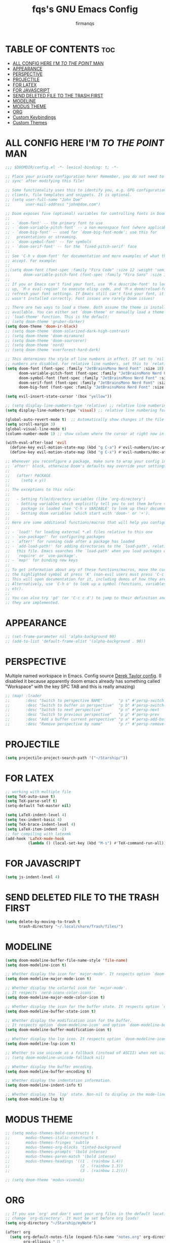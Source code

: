 #+TITLE: fqs's GNU Emacs Config
#+AUTHOR: firmanqs
#+DESCRIPTION: fqs's personal Emacs config.
#+STARTUP: showeverything
#+OPTIONS: toc:3

* TABLE OF CONTENTS :toc:
- [[#all-config-here-im-to-the-point-man][ALL CONFIG HERE I'M /TO THE POINT/ MAN]]
- [[#appearance][APPEARANCE]]
- [[#perspective][PERSPECTIVE]]
- [[#projectile][PROJECTILE]]
- [[#for-latex][FOR LATEX]]
- [[#for-javascript][FOR JAVASCRIPT]]
- [[#send-deleted-file-to-the-trash-first][SEND DELETED FILE TO THE TRASH FIRST]]
- [[#modeline][MODELINE]]
- [[#modus-theme][MODUS THEME]]
- [[#org][ORG]]
- [[#custom-keybindings][Custom Keybindings]]
- [[#custom-themes][Custom Themes]]

* ALL CONFIG HERE I'M /TO THE POINT/ MAN
#+begin_src emacs-lisp
;;; $DOOMDIR/config.el -*- lexical-binding: t; -*-

;; Place your private configuration here! Remember, you do not need to run 'doom
;; sync' after modifying this file!

;; Some functionality uses this to identify you, e.g. GPG configuration, email
;; clients, file templates and snippets. It is optional.
;; (setq user-full-name "John Doe"
;;       user-mail-address "john@doe.com")

;; Doom exposes five (optional) variables for controlling fonts in Doom:
;;
;; - `doom-font' -- the primary font to use
;; - `doom-variable-pitch-font' -- a non-monospace font (where applicable)
;; - `doom-big-font' -- used for `doom-big-font-mode'; use this for
;;   presentations or streaming.
;; - `doom-symbol-font' -- for symbols
;; - `doom-serif-font' -- for the `fixed-pitch-serif' face
;;
;; See 'C-h v doom-font' for documentation and more examples of what they
;; accept. For example:
;;
;;(setq doom-font (font-spec :family "Fira Code" :size 12 :weight 'semi-light)
;;      doom-variable-pitch-font (font-spec :family "Fira Sans" :size 13))
;;
;; If you or Emacs can't find your font, use 'M-x describe-font' to look them
;; up, `M-x eval-region' to execute elisp code, and 'M-x doom/reload-font' to
;; refresh your font settings. If Emacs still can't find your font, it likely
;; wasn't installed correctly. Font issues are rarely Doom issues!

;; There are two ways to load a theme. Both assume the theme is installed and
;; available. You can either set `doom-theme' or manually load a theme with the
;; `load-theme' function. This is the default:
;; (setq doom-theme 'gruber-darker)
(setq doom-theme 'doom-ir-black)
;; (setq doom-theme 'doom-solarized-dark-high-contrast)
;; (setq doom-theme 'doom-miramare)
;; (setq doom-theme 'doom-sourcerer)
;; (setq doom-theme 'nord)
;; (setq doom-theme 'everforest-hard-dark)

;; This determines the style of line numbers in effect. If set to `nil', line
;; numbers are disabled. For relative line numbers, set this to `relative'.
(setq doom-font (font-spec :family "JetBrainsMono Nerd Font" :size 18)
      doom-variable-pitch-font (font-spec :family "JetBrainsMono Nerd Font" :size 18)
      doom-symbol-font (font-spec :family "JetBrainsMono Nerd Font" :size 18)
      doom-serif-font (font-spec :family "JetBrainsMono Nerd Font" :size 18)
      doom-big-font (font-spec :family "JetBrainsMono Nerd Font" :size 24))

(setq evil-insert-state-cursor '(box "yellow"))

;; (setq display-line-numbers-type 'relative) ;; relative line numbering for chad
(setq display-line-numbers-type 'visual) ;; relative line numbering for chad

(global-auto-revert-mode t)  ;; Automatically show changes if the file has changed
(setq scroll-margin 3)
(global-visual-line-mode t)
(column-number-mode 1) ;; show column where the cursor at right now in the statusline.

(with-eval-after-load 'evil
  (define-key evil-motion-state-map (kbd "g C-a") #'evil-numbers/inc-at-pt-incremental)
  (define-key evil-motion-state-map (kbd "g C-x") #'evil-numbers/dec-at-pt-incremental))

;; Whenever you reconfigure a package, make sure to wrap your config in an
;; `after!' block, otherwise Doom's defaults may override your settings. E.g.
;;
;;   (after! PACKAGE
;;     (setq x y))
;;
;; The exceptions to this rule:
;;
;;   - Setting file/directory variables (like `org-directory')
;;   - Setting variables which explicitly tell you to set them before their
;;     package is loaded (see 'C-h v VARIABLE' to look up their documentation).
;;   - Setting doom variables (which start with 'doom-' or '+').
;;
;; Here are some additional functions/macros that will help you configure Doom.
;;
;; - `load!' for loading external *.el files relative to this one
;; - `use-package!' for configuring packages
;; - `after!' for running code after a package has loaded
;; - `add-load-path!' for adding directories to the `load-path', relative to
;;   this file. Emacs searches the `load-path' when you load packages with
;;   `require' or `use-package'.
;; - `map!' for binding new keys
;;
;; To get information about any of these functions/macros, move the cursor over
;; the highlighted symbol at press 'K' (non-evil users must press 'C-c c k').
;; This will open documentation for it, including demos of how they are used.
;; Alternatively, use `C-h o' to look up a symbol (functions, variables, faces,
;; etc).
;;
;; You can also try 'gd' (or 'C-c c d') to jump to their definition and see how
;; they are implemented.
#+end_src

* APPEARANCE
#+begin_src emacs-lisp
;; (set-frame-parameter nil 'alpha-background 90)
;; (add-to-list 'default-frame-alist '(alpha-background . 90))
#+end_src

* PERSPECTIVE
Multiple named workspace in Emacs. Config source [[https://gitlab.com/dwt1/dotfiles/-/blob/master/.config/doom/config.org?ref_type=heads][Derek Taylor config]]. (I disabled it because apparently doom emacs already has something called "Workspace" with the key SPC TAB and this is really amazing)
#+begin_src emacs-lisp
;; (map! :lrader
;;       :desc "Switch to perspective NAME"       "p s" #'persp-switch
;;       :desc "Switch to buffer in perspective"  "p b" #'persp-switch-to-buffer
;;       :desc "Switch to next perspective"       "p n" #'persp-next
;;       :desc "Switch to previous perspective"   "p p" #'persp-prev
;;       :desc "Add a buffer current perspective" "p a" #'persp-add-buffer
;;       :desc "Remove perspective by name"       "p r" #'persp-remove-by-name)
#+end_src

* PROJECTILE
#+begin_src emacs-lisp
(setq projectile-project-search-path '("~/Starship/"))
#+end_src

* FOR LATEX
#+begin_src emacs-lisp
;; working with multiple file
(setq TeX-auto-save t)
(setq TeX-parse-self t)
(setq-default TeX-master nil)

(setq LaTeX-indent-level 4)
(setq tex-indent-basic 4)
(setq TeX-brace-indent-level 4)
(setq LaTeX-item-indent -2)
;; for compiling with latexmk
(add-hook 'LaTeX-mode-hook
          (lambda () (local-set-key (kbd "M-s") #'TeX-command-run-all)))
#+end_src

* FOR JAVASCRIPT
#+begin_src emacs-lisp
(setq js-indent-level 4)
#+end_src

* SEND DELETED FILE TO THE TRASH FIRST
#+begin_src emacs-lisp
(setq delete-by-moving-to-trash t
      trash-directory "~/.local/share/Trash/files/")
#+end_src

* MODELINE
#+begin_src emacs-lisp
(setq doom-modeline-buffer-file-name-style 'file-name)
(setq doom-modeline-icon t)

;; Whether display the icon for `major-mode'. It respects option `doom-modeline-icon'.
(setq doom-modeline-major-mode-icon t)

;; Whether display the colorful icon for `major-mode'.
;; It respects `nerd-icons-color-icons'.
(setq doom-modeline-major-mode-color-icon t)

;; Whether display the icon for the buffer state. It respects option `doom-modeline-icon'.
(setq doom-modeline-buffer-state-icon t)

;; Whether display the modification icon for the buffer.
;; It respects option `doom-modeline-icon' and option `doom-modeline-buffer-state-icon'.
(setq doom-modeline-buffer-modification-icon t)

;; Whether display the lsp icon. It respects option `doom-modeline-icon'.
(setq doom-modeline-lsp-icon t)

;; Whether to use unicode as a fallback (instead of ASCII) when not using icons.
;; (setq doom-modeline-unicode-fallback nil)

;; Whether display the buffer encoding.
(setq doom-modeline-buffer-encoding t)

;; Whether display the indentation information.
(setq doom-modeline-indent-info t)

;; Whether display the `lsp' state. Non-nil to display in the mode-line.
(setq doom-modeline-lsp t)
#+end_src

* MODUS THEME
#+begin_src emacs-lisp
;; (setq modus-themes-bold-constructs t
;;       modus-themes-italic-constructs t
;;       modus-themes-fringes 'subtle
;;       modus-themes-org-blocks 'tinted-background
;;       modus-themes-prompts '(bold intense)
;;       modus-themes-paren-match '(bold intense)
;;       modus-themes-headings '((1 . (rainbow 1.4))
;;                               (2 . (rainbow 1.3))
;;                               (3 . (rainbow 1.2))))

;; (setq doom-theme 'modus-vivendi)
#+end_src

* ORG
#+begin_src emacs-lisp
;; If you use `org' and don't want your org files in the default location below,
;; change `org-directory'. It must be set before org loads!
(setq org-directory "~/Starship/myNote")

(after! org
  (setq org-default-notes-file (expand-file-name "notes.org" org-directory)
        org-ellipsis " 󱞣 "
        org-superstar-headline-bullets-list '("◉" "●" "○" "◆" "●" "○" "◆")
        ;; org-superstar-headline-bullets-list '("✽" "✾" "❆" "❆" "❁" "❅" "✼")
        ;; org-superstar-headline-bullets-list '("◐" "◑" "◒" "◓" "⚈" "⚉" "⊗")
        org-superstar-itembullet-alist '((?+ . ?➤) (?- . ?✦)) ; changes +/- symbols in item lists
        ;; org-superstar-itembullet-alist '((?+ . ?➤) (?- . ?❍)) ; changes +/- symbols in item lists
        org-log-done 'time
        org-hide-emphasis-markers t))
(setq org-auto-tangle-default t)
#+end_src

* Custom Keybindings
#+begin_src emacs-lisp
(map! "M-j" #'drag-stuff-down
      "M-k" #'drag-stuff-up
      "M-l" #'drag-stuff-right
      "M-h" #'drag-stuff-left)

;; remaping unusefull evil bindings
(map! :nvi "C-e" #'evil-end-of-visual-line)
(map! :m "C-a" #'evil-next-line-1-first-non-blank)
#+end_src

* Custom Themes
#+begin_src emacs-lisp
(add-to-list 'custom-theme-load-path "~/.dotfiles/.config/doom/themes/everforest")
(add-to-list 'custom-theme-load-path "~/.dotfiles/.config/doom/themes/doom-rose-pine")
#+end_src
